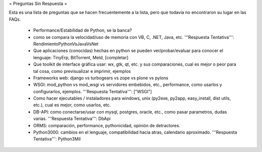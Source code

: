 = Preguntas Sin Respuesta =

Esta es una lista de preguntas que se hacen frecuentemente a la lista, pero que todavía no encontraron su lugar en las FAQs.

 * Performance/Estabilidad de Python, se la banca?
 * como se compara la velocidad/uso de memoria con VB, C, .NET, Java, etc. '''Respuesta Tentativa''': RendimientoPythonVsJavaVsNet
 * Que aplicaciones (conocidas) hechas en python se pueden ver/probar/evaluar para conocer el lenguaje: TinyErp, BitTorrent, Meld, [completar]
 * Que toolkit de interface gráfica usar: wx, gtk, qt, etc. y sus comparaciones, cual es mejor o peor para tal cosa, como previsualizar e imprimir, ejemplos
 * Frameworks web: django vs turbogears vs zope vs plone vs pylons
 * WSGI: mod_python vs mod_wsgi vs servidores embebidos, etc., performance, como usarlos y configurarlos, ejemplos. '''Respuesta Tentativa''': ["WSGI"]
 * Como hacer ejecutables / instaladores para windows, unix (py2exe, py2app, easy_install, dist utils, etc.), cual es mejor, como usarlos, etc.
 * DB-API: como conectarse/usar con mysql, postgres, oracle, etc., como pasar parametros, dudas varias. '''Respuesta Tentativa''': DbApi
 * ORMS: comparación, performance, pythonicidad, opinión de detractores.
 * Python3000: cambios en el lenguaje, compatibilidad hacia atras, calendario aproximado. '''Respuesta Tentativa''': Python3Mil
